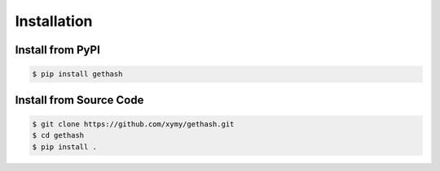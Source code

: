 Installation
============

Install from PyPI
-----------------

.. code-block:: console

    $ pip install gethash

Install from Source Code
------------------------

.. code-block:: console

    $ git clone https://github.com/xymy/gethash.git
    $ cd gethash
    $ pip install .
